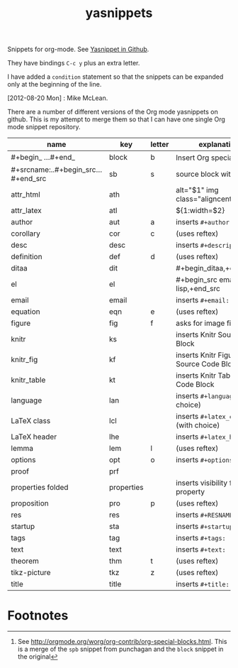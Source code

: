 # -*- org-footnote-define-inline: nil -*-
#+title: yasnippets
#+options: ^:nil

Snippets for org-mode. See [[https://github.com/capitaomorte/yasnippet][Yasnippet in Github]].

They have bindings ~C-c y~ plus an extra letter.

I have added a ~condition~ statement so that the snippets can be
expanded only at the beginning of the line.

[2012-08-20 Mon] : Mike McLean.

There are a number of different versions of the Org mode yasnippets on github. This is my
attempt to merge them so that I can have one single Org mode snippet repository.


| name                                | key        | letter | explanation                            |
|-------------------------------------+------------+--------+----------------------------------------|
| #+begin_ ...#+end_                  | block      | b      | Insert Org special block[fn:1]         |
| #+srcname:..#+begin_src...#+end_src | sb         | s      | source block with name                 |
| attr_html                           | ath        |        | alt="$1" img class="aligncenter"       |
| attr_latex                          | atl        |        | ${1:width=$2\textwidth}                |
| author                              | aut        | a      | inserts ~#+author:~                    |
| corollary                           | cor        | c      | (uses reftex)                          |
| desc                                | desc       |        | inserts ~#+description:~               |
| definition                          | def        | d      | (uses reftex)                          |
| ditaa                               | dit        |        | #+begin_ditaa,+end_ditaa               |
| el                                  | el         |        | #+begin_src emacs-lisp,+end_src        |
| email                               | email      |        | inserts ~#+email:~                     |
| equation                            | eqn        | e      | (uses reftex)                          |
| figure                              | fig        | f      | asks for image file                    |
| knitr                               | ks         |        | inserts Knitr Source Code Block        |
| knitr_fig                           | kf         |        | inserts Knitr Figure Source Code Block |
| knitr_table                         | kt         |        | inserts Knitr Table Source Code Block  |
| language                            | lan        |        | inserts ~#+language:~ (with choice)    |
| LaTeX class                         | lcl        |        | inserts ~#+latex_class:~ (with choice) |
| LaTeX header                        | lhe        |        | inserts ~#+latex_header:~              |
| lemma                               | lem        | l      | (uses reftex)                          |
| options                             | opt        | o      | inserts ~#+options:~                   |
| proof                               | prf        |        |                                        |
| properties folded                   | properties |        | inserts visibility folded property     |
| proposition                         | pro        | p      | (uses reftex)                          |
| res                                 | res        |        | inserts ~#+RESNAME:~                   |
| startup                             | sta        |        | inserts ~#+startup:~                   |
| tags                                | tag        |        | inserts ~#+tags:~                      |
| text                                | text       |        | inserts ~#+text:~                      |
| theorem                             | thm        | t      | (uses reftex)                          |
| tikz-picture                        | tkz        | z      | (uses reftex)                          |
| title                               | title      |        | inserts ~#+title:~                     |
* Footnotes

[fn:1] See [[http://orgmode.org/worg/org-contrib/org-special-blocks.html]]. This is a merge of
the ~spb~ snippet from punchagan and the ~block~ snippet in the original
